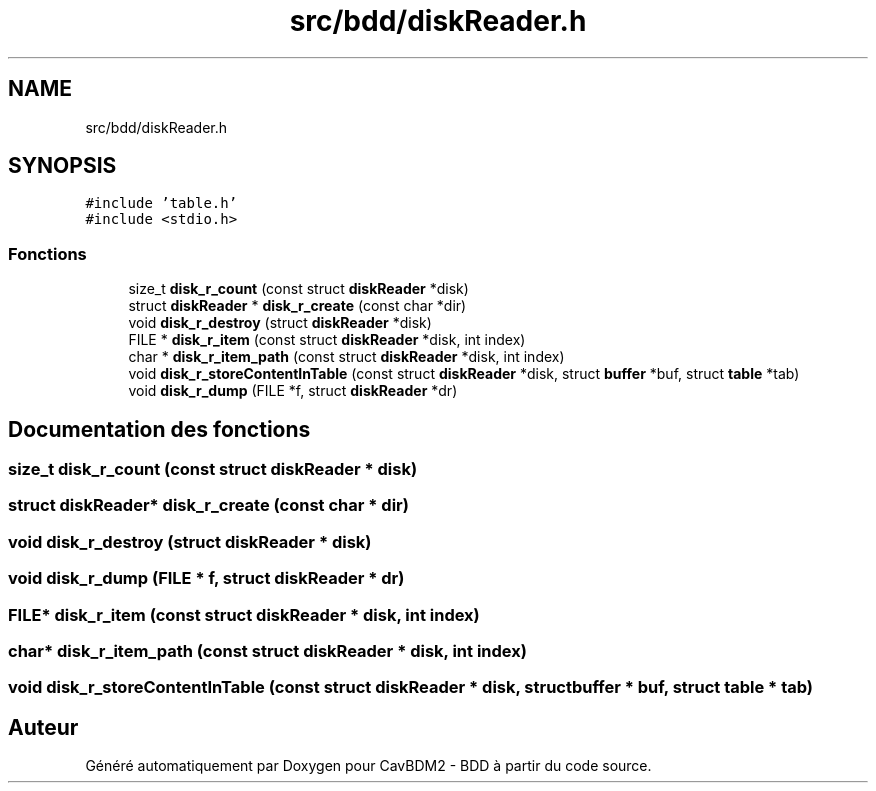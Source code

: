.TH "src/bdd/diskReader.h" 3 "Mardi 5 Décembre 2017" "CavBDM2 - BDD" \" -*- nroff -*-
.ad l
.nh
.SH NAME
src/bdd/diskReader.h
.SH SYNOPSIS
.br
.PP
\fC#include 'table\&.h'\fP
.br
\fC#include <stdio\&.h>\fP
.br

.SS "Fonctions"

.in +1c
.ti -1c
.RI "size_t \fBdisk_r_count\fP (const struct \fBdiskReader\fP *disk)"
.br
.ti -1c
.RI "struct \fBdiskReader\fP * \fBdisk_r_create\fP (const char *dir)"
.br
.ti -1c
.RI "void \fBdisk_r_destroy\fP (struct \fBdiskReader\fP *disk)"
.br
.ti -1c
.RI "FILE * \fBdisk_r_item\fP (const struct \fBdiskReader\fP *disk, int index)"
.br
.ti -1c
.RI "char * \fBdisk_r_item_path\fP (const struct \fBdiskReader\fP *disk, int index)"
.br
.ti -1c
.RI "void \fBdisk_r_storeContentInTable\fP (const struct \fBdiskReader\fP *disk, struct \fBbuffer\fP *buf, struct \fBtable\fP *tab)"
.br
.ti -1c
.RI "void \fBdisk_r_dump\fP (FILE *f, struct \fBdiskReader\fP *dr)"
.br
.in -1c
.SH "Documentation des fonctions"
.PP 
.SS "size_t disk_r_count (const struct \fBdiskReader\fP * disk)"

.SS "struct \fBdiskReader\fP* disk_r_create (const char * dir)"

.SS "void disk_r_destroy (struct \fBdiskReader\fP * disk)"

.SS "void disk_r_dump (FILE * f, struct \fBdiskReader\fP * dr)"

.SS "FILE* disk_r_item (const struct \fBdiskReader\fP * disk, int index)"

.SS "char* disk_r_item_path (const struct \fBdiskReader\fP * disk, int index)"

.SS "void disk_r_storeContentInTable (const struct \fBdiskReader\fP * disk, struct \fBbuffer\fP * buf, struct \fBtable\fP * tab)"

.SH "Auteur"
.PP 
Généré automatiquement par Doxygen pour CavBDM2 - BDD à partir du code source\&.
